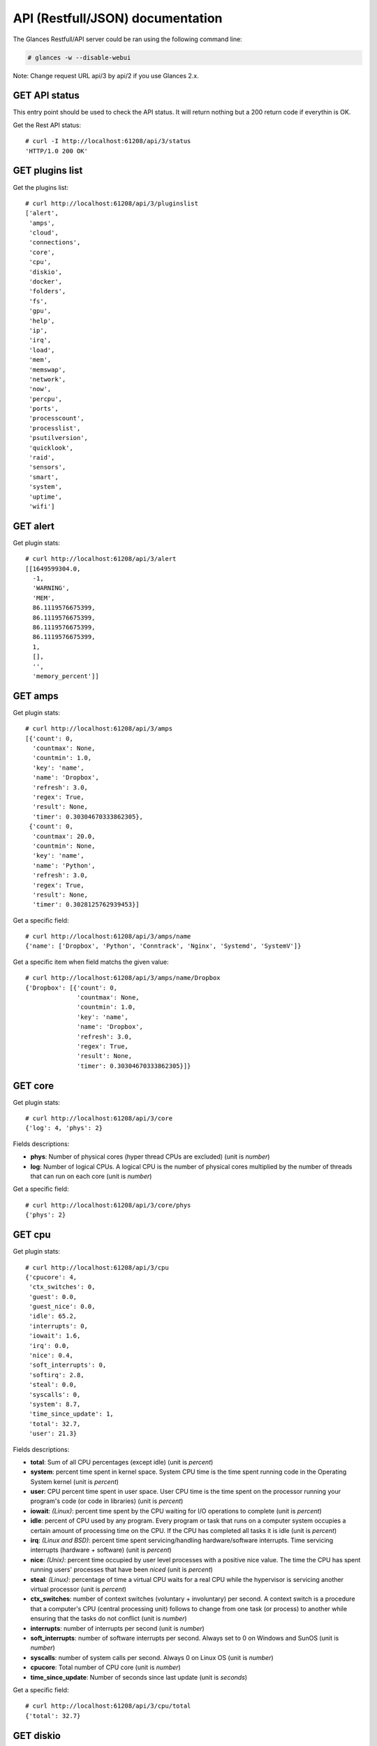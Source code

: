 .. _api:

API (Restfull/JSON) documentation
=================================

The Glances Restfull/API server could be ran using the following command line:

.. code-block:: bash

    # glances -w --disable-webui

Note: Change request URL api/3 by api/2 if you use Glances 2.x.

GET API status
--------------

This entry point should be used to check the API status.
It will return nothing but a 200 return code if everythin is OK.

Get the Rest API status::

    # curl -I http://localhost:61208/api/3/status
    'HTTP/1.0 200 OK'

GET plugins list
----------------

Get the plugins list::

    # curl http://localhost:61208/api/3/pluginslist
    ['alert',
     'amps',
     'cloud',
     'connections',
     'core',
     'cpu',
     'diskio',
     'docker',
     'folders',
     'fs',
     'gpu',
     'help',
     'ip',
     'irq',
     'load',
     'mem',
     'memswap',
     'network',
     'now',
     'percpu',
     'ports',
     'processcount',
     'processlist',
     'psutilversion',
     'quicklook',
     'raid',
     'sensors',
     'smart',
     'system',
     'uptime',
     'wifi']

GET alert
---------

Get plugin stats::

    # curl http://localhost:61208/api/3/alert
    [[1649599304.0,
      -1,
      'WARNING',
      'MEM',
      86.1119576675399,
      86.1119576675399,
      86.1119576675399,
      86.1119576675399,
      1,
      [],
      '',
      'memory_percent']]

GET amps
--------

Get plugin stats::

    # curl http://localhost:61208/api/3/amps
    [{'count': 0,
      'countmax': None,
      'countmin': 1.0,
      'key': 'name',
      'name': 'Dropbox',
      'refresh': 3.0,
      'regex': True,
      'result': None,
      'timer': 0.30304670333862305},
     {'count': 0,
      'countmax': 20.0,
      'countmin': None,
      'key': 'name',
      'name': 'Python',
      'refresh': 3.0,
      'regex': True,
      'result': None,
      'timer': 0.3028125762939453}]

Get a specific field::

    # curl http://localhost:61208/api/3/amps/name
    {'name': ['Dropbox', 'Python', 'Conntrack', 'Nginx', 'Systemd', 'SystemV']}

Get a specific item when field matchs the given value::

    # curl http://localhost:61208/api/3/amps/name/Dropbox
    {'Dropbox': [{'count': 0,
                  'countmax': None,
                  'countmin': 1.0,
                  'key': 'name',
                  'name': 'Dropbox',
                  'refresh': 3.0,
                  'regex': True,
                  'result': None,
                  'timer': 0.30304670333862305}]}

GET core
--------

Get plugin stats::

    # curl http://localhost:61208/api/3/core
    {'log': 4, 'phys': 2}

Fields descriptions:

* **phys**: Number of physical cores (hyper thread CPUs are excluded) (unit is *number*)
* **log**: Number of logical CPUs. A logical CPU is the number of physical cores multiplied by the number of threads that can run on each core (unit is *number*)

Get a specific field::

    # curl http://localhost:61208/api/3/core/phys
    {'phys': 2}

GET cpu
-------

Get plugin stats::

    # curl http://localhost:61208/api/3/cpu
    {'cpucore': 4,
     'ctx_switches': 0,
     'guest': 0.0,
     'guest_nice': 0.0,
     'idle': 65.2,
     'interrupts': 0,
     'iowait': 1.6,
     'irq': 0.0,
     'nice': 0.4,
     'soft_interrupts': 0,
     'softirq': 2.8,
     'steal': 0.0,
     'syscalls': 0,
     'system': 8.7,
     'time_since_update': 1,
     'total': 32.7,
     'user': 21.3}

Fields descriptions:

* **total**: Sum of all CPU percentages (except idle) (unit is *percent*)
* **system**: percent time spent in kernel space. System CPU time is the time spent running code in the Operating System kernel (unit is *percent*)
* **user**: CPU percent time spent in user space. User CPU time is the time spent on the processor running your program's code (or code in libraries) (unit is *percent*)
* **iowait**: *(Linux)*: percent time spent by the CPU waiting for I/O operations to complete (unit is *percent*)
* **idle**: percent of CPU used by any program. Every program or task that runs on a computer system occupies a certain amount of processing time on the CPU. If the CPU has completed all tasks it is idle (unit is *percent*)
* **irq**: *(Linux and BSD)*: percent time spent servicing/handling hardware/software interrupts. Time servicing interrupts (hardware + software) (unit is *percent*)
* **nice**: *(Unix)*: percent time occupied by user level processes with a positive nice value. The time the CPU has spent running users' processes that have been *niced* (unit is *percent*)
* **steal**: *(Linux)*: percentage of time a virtual CPU waits for a real CPU while the hypervisor is servicing another virtual processor (unit is *percent*)
* **ctx_switches**: number of context switches (voluntary + involuntary) per second. A context switch is a procedure that a computer's CPU (central processing unit) follows to change from one task (or process) to another while ensuring that the tasks do not conflict (unit is *number*)
* **interrupts**: number of interrupts per second (unit is *number*)
* **soft_interrupts**: number of software interrupts per second. Always set to 0 on Windows and SunOS (unit is *number*)
* **syscalls**: number of system calls per second. Always 0 on Linux OS (unit is *number*)
* **cpucore**: Total number of CPU core (unit is *number*)
* **time_since_update**: Number of seconds since last update (unit is *seconds*)

Get a specific field::

    # curl http://localhost:61208/api/3/cpu/total
    {'total': 32.7}

GET diskio
----------

Get plugin stats::

    # curl http://localhost:61208/api/3/diskio
    [{'disk_name': 'sda',
      'key': 'disk_name',
      'read_bytes': 0,
      'read_count': 0,
      'time_since_update': 1,
      'write_bytes': 0,
      'write_count': 0},
     {'disk_name': 'sda1',
      'key': 'disk_name',
      'read_bytes': 0,
      'read_count': 0,
      'time_since_update': 1,
      'write_bytes': 0,
      'write_count': 0}]

Get a specific field::

    # curl http://localhost:61208/api/3/diskio/disk_name
    {'disk_name': ['sda', 'sda1', 'sda2', 'sda5', 'dm-0', 'dm-1']}

Get a specific item when field matchs the given value::

    # curl http://localhost:61208/api/3/diskio/disk_name/sda
    {'sda': [{'disk_name': 'sda',
              'key': 'disk_name',
              'read_bytes': 0,
              'read_count': 0,
              'time_since_update': 1,
              'write_bytes': 0,
              'write_count': 0}]}

GET fs
------

Get plugin stats::

    # curl http://localhost:61208/api/3/fs
    [{'device_name': '/dev/mapper/ubuntu--gnome--vg-root',
      'free': 79634972672,
      'fs_type': 'ext4',
      'key': 'mnt_point',
      'mnt_point': '/',
      'percent': 65.5,
      'size': 243396149248,
      'used': 151373721600}]

Get a specific field::

    # curl http://localhost:61208/api/3/fs/mnt_point
    {'mnt_point': ['/']}

Get a specific item when field matchs the given value::

    # curl http://localhost:61208/api/3/fs/mnt_point//
    {'/': [{'device_name': '/dev/mapper/ubuntu--gnome--vg-root',
            'free': 79634972672,
            'fs_type': 'ext4',
            'key': 'mnt_point',
            'mnt_point': '/',
            'percent': 65.5,
            'size': 243396149248,
            'used': 151373721600}]}

GET ip
------

Get plugin stats::

    # curl http://localhost:61208/api/3/ip
    {'address': '192.168.0.49',
     'gateway': '192.168.0.254',
     'mask': '255.255.255.0',
     'mask_cidr': 24,
     'public_address': '88.165.169.242'}

Get a specific field::

    # curl http://localhost:61208/api/3/ip/address
    {'address': '192.168.0.49'}

GET load
--------

Get plugin stats::

    # curl http://localhost:61208/api/3/load
    {'cpucore': 4, 'min1': 0.89, 'min15': 1.54, 'min5': 1.36}

Fields descriptions:

* **min1**: Average sum of the number of processes waiting in the run-queue plus the number currently executing over 1 minute (unit is *float*)
* **min5**: Average sum of the number of processes waiting in the run-queue plus the number currently executing over 5 minutes (unit is *float*)
* **min15**: Average sum of the number of processes waiting in the run-queue plus the number currently executing over 15 minutes (unit is *float*)
* **cpucore**: Total number of CPU core (unit is *number*)

Get a specific field::

    # curl http://localhost:61208/api/3/load/min1
    {'min1': 0.89}

GET mem
-------

Get plugin stats::

    # curl http://localhost:61208/api/3/mem
    {'active': 3203149824,
     'available': 1090072576,
     'buffers': 96894976,
     'cached': 1220718592,
     'free': 1090072576,
     'inactive': 1164439552,
     'percent': 86.1,
     'shared': 490676224,
     'total': 7849000960,
     'used': 6758928384}

Fields descriptions:

* **total**: Total physical memory available (unit is *bytes*)
* **available**: The actual amount of available memory that can be given instantly to processes that request more memory in bytes; this is calculated by summing different memory values depending on the platform (e.g. free + buffers + cached on Linux) and it is supposed to be used to monitor actual memory usage in a cross platform fashion (unit is *bytes*)
* **percent**: The percentage usage calculated as (total - available) / total * 100 (unit is *percent*)
* **used**: Memory used, calculated differently depending on the platform and designed for informational purposes only (unit is *bytes*)
* **free**: Memory not being used at all (zeroed) that is readily available; note that this doesn't reflect the actual memory available (use 'available' instead) (unit is *bytes*)
* **active**: *(UNIX)*: memory currently in use or very recently used, and so it is in RAM (unit is *bytes*)
* **inactive**: *(UNIX)*: memory that is marked as not used (unit is *bytes*)
* **buffers**: *(Linux, BSD)*: cache for things like file system metadata (unit is *bytes*)
* **cached**: *(Linux, BSD)*: cache for various things (unit is *bytes*)
* **wired**: *(BSD, macOS)*: memory that is marked to always stay in RAM. It is never moved to disk (unit is *bytes*)
* **shared**: *(BSD)*: memory that may be simultaneously accessed by multiple processes (unit is *bytes*)

Get a specific field::

    # curl http://localhost:61208/api/3/mem/total
    {'total': 7849000960}

GET memswap
-----------

Get plugin stats::

    # curl http://localhost:61208/api/3/memswap
    {'free': 7773106176,
     'percent': 3.8,
     'sin': 21295104,
     'sout': 329736192,
     'time_since_update': 1,
     'total': 8082419712,
     'used': 309313536}

Fields descriptions:

* **total**: Total swap memory (unit is *bytes*)
* **used**: Used swap memory (unit is *bytes*)
* **free**: Free swap memory (unit is *bytes*)
* **percent**: Used swap memory in percentage (unit is *percent*)
* **sin**: The number of bytes the system has swapped in from disk (cumulative) (unit is *bytes*)
* **sout**: The number of bytes the system has swapped out from disk (cumulative) (unit is *bytes*)
* **time_since_update**: Number of seconds since last update (unit is *seconds*)

Get a specific field::

    # curl http://localhost:61208/api/3/memswap/total
    {'total': 8082419712}

GET network
-----------

Get plugin stats::

    # curl http://localhost:61208/api/3/network
    [{'alias': None,
      'cumulative_cx': 243100,
      'cumulative_rx': 6357,
      'cumulative_tx': 236743,
      'cx': 0,
      'interface_name': 'docker0',
      'is_up': False,
      'key': 'interface_name',
      'rx': 0,
      'speed': 0,
      'time_since_update': 1,
      'tx': 0},
     {'alias': None,
      'cumulative_cx': 139634,
      'cumulative_rx': 0,
      'cumulative_tx': 139634,
      'cx': 0,
      'interface_name': 'vboxnet0',
      'is_up': True,
      'key': 'interface_name',
      'rx': 0,
      'speed': 10485760,
      'time_since_update': 1,
      'tx': 0}]

Fields descriptions:

* **interface_name**: Interface name (unit is *string*)
* **alias**: Interface alias name (optional) (unit is *string*)
* **rx**: The received/input rate (in bit per second) (unit is *bps*)
* **tx**: The sent/output rate (in bit per second) (unit is *bps*)
* **cumulative_rx**: The number of bytes received through the interface (cumulative) (unit is *bytes*)
* **cumulative_tx**: The number of bytes sent through the interface (cumulative) (unit is *bytes*)
* **speed**: Maximum interface speed (in bit per second). Can return 0 on some operating-system (unit is *bps*)
* **is_up**: Is the interface up ? (unit is *bool*)
* **time_since_update**: Number of seconds since last update (unit is *seconds*)

Get a specific field::

    # curl http://localhost:61208/api/3/network/interface_name
    {'interface_name': ['docker0',
                        'vboxnet0',
                        'br-87386b77b676',
                        'lo',
                        'br-119e6ee04e05',
                        'br_grafana',
                        'mpqemubr0',
                        'wlp2s0']}

Get a specific item when field matchs the given value::

    # curl http://localhost:61208/api/3/network/interface_name/docker0
    {'docker0': [{'alias': None,
                  'cumulative_cx': 243100,
                  'cumulative_rx': 6357,
                  'cumulative_tx': 236743,
                  'cx': 0,
                  'interface_name': 'docker0',
                  'is_up': False,
                  'key': 'interface_name',
                  'rx': 0,
                  'speed': 0,
                  'time_since_update': 1,
                  'tx': 0}]}

GET now
-------

Get plugin stats::

    # curl http://localhost:61208/api/3/now
    '2022-04-10 16:01:44 CEST'

GET percpu
----------

Get plugin stats::

    # curl http://localhost:61208/api/3/percpu
    [{'cpu_number': 0,
      'guest': 0.0,
      'guest_nice': 0.0,
      'idle': 83.8,
      'iowait': 1.0,
      'irq': 0.0,
      'key': 'cpu_number',
      'nice': 1.0,
      'softirq': 0.0,
      'steal': 0.0,
      'system': 6.7,
      'total': 16.2,
      'user': 7.6},
     {'cpu_number': 1,
      'guest': 0.0,
      'guest_nice': 0.0,
      'idle': 81.6,
      'iowait': 0.9,
      'irq': 0.0,
      'key': 'cpu_number',
      'nice': 0.0,
      'softirq': 7.9,
      'steal': 0.0,
      'system': 6.1,
      'total': 18.4,
      'user': 3.5}]

Get a specific field::

    # curl http://localhost:61208/api/3/percpu/cpu_number
    {'cpu_number': [0, 1, 2, 3]}

GET ports
---------

Get plugin stats::

    # curl http://localhost:61208/api/3/ports
    [{'description': 'DefaultGateway',
      'host': '192.168.0.254',
      'indice': 'port_0',
      'port': 0,
      'refresh': 30,
      'rtt_warning': None,
      'status': 0.007046,
      'timeout': 3}]

Get a specific field::

    # curl http://localhost:61208/api/3/ports/host
    {'host': ['192.168.0.254']}

Get a specific item when field matchs the given value::

    # curl http://localhost:61208/api/3/ports/host/192.168.0.254
    {'192.168.0.254': [{'description': 'DefaultGateway',
                        'host': '192.168.0.254',
                        'indice': 'port_0',
                        'port': 0,
                        'refresh': 30,
                        'rtt_warning': None,
                        'status': 0.007046,
                        'timeout': 3}]}

GET processcount
----------------

Get plugin stats::

    # curl http://localhost:61208/api/3/processcount
    {'pid_max': 0, 'running': 1, 'sleeping': 261, 'thread': 1335, 'total': 330}

Get a specific field::

    # curl http://localhost:61208/api/3/processcount/total
    {'total': 330}

GET processlist
---------------

Get plugin stats::

    # curl http://localhost:61208/api/3/processlist
    [{'cmdline': ['/usr/lib/virtualbox/VBoxHeadless',
                  '--comment',
                  'minikube',
                  '--startvm',
                  '74869efd-ada3-41eb-98e3-b7d2901c8e39',
                  '--vrde',
                  'config'],
      'cpu_percent': 0.0,
      'cpu_times': pcputimes(user=106.02, system=1191.75, children_user=0.0, children_system=0.0, iowait=0.0),
      'gids': pgids(real=1000, effective=1000, saved=1000),
      'io_counters': [0, 0, 0, 0, 0],
      'key': 'pid',
      'memory_info': pmem(rss=963092480, vms=4204658688, shared=924655616, text=53248, lib=0, data=98004992, dirty=0),
      'memory_percent': 12.270255602058176,
      'name': 'VBoxHeadless',
      'nice': 0,
      'num_threads': 28,
      'pid': 9872,
      'ppid': 9690,
      'status': 'S',
      'time_since_update': 1,
      'username': 'nicolargo'},
     {'cmdline': ['/usr/lib/firefox/firefox',
                  '-contentproc',
                  '-childID',
                  '4',
                  '-isForBrowser',
                  '-prefsLen',
                  '4855',
                  '-prefMapSize',
                  '253021',
                  '-jsInitLen',
                  '278884',
                  '-parentBuildID',
                  '20211215221728',
                  '-appDir',
                  '/usr/lib/firefox/browser',
                  '4964',
                  'true',
                  'tab'],
      'cpu_percent': 0.0,
      'cpu_times': pcputimes(user=148.98, system=25.6, children_user=0.0, children_system=0.0, iowait=0.03),
      'gids': pgids(real=1000, effective=1000, saved=1000),
      'io_counters': [9154560, 0, 0, 0, 0],
      'key': 'pid',
      'memory_info': pmem(rss=411983872, vms=3211755520, shared=44138496, text=643072, lib=0, data=648302592, dirty=0),
      'memory_percent': 5.248870195067475,
      'name': 'WebExtensions',
      'nice': 0,
      'num_threads': 21,
      'pid': 5235,
      'ppid': 4964,
      'status': 'S',
      'time_since_update': 1,
      'username': 'nicolargo'}]

Get a specific field::

    # curl http://localhost:61208/api/3/processlist/pid
    {'pid': [9872,
             5235,
             4964,
             5294,
             16062,
             5305,
             5894,
             16229,
             4033,
             15998,
             20039,
             15053,
             20161,
             15933,
             16038,
             5060,
             15966,
             20727,
             20793,
             20685,
             5648,
             16111,
             8850,
             2185,
             16075,
             14178,
             21174,
             3875,
             2233,
             15983,
             16242,
             3789,
             3846,
             2410,
             7066,
             5563,
             1332,
             15938,
             15937,
             5595,
             4119,
             14247,
             14256,
             9690,
             1160,
             3787,
             4305,
             4094,
             4193,
             2380,
             4187,
             1315,
             2197,
             1320,
             4192,
             4088,
             349,
             1,
             1173,
             1175,
             5024,
             1199,
             3531,
             9684,
             4062,
             4130,
             2386,
             10484,
             4627,
             4191,
             14266,
             2189,
             4232,
             4019,
             4194,
             14265,
             4213,
             4589,
             1039,
             4167,
             15940,
             4308,
             1584,
             4188,
             4105,
             4198,
             4064,
             3762,
             1326,
             3777,
             3824,
             1196,
             1365,
             4057,
             3831,
             1142,
             3900,
             1158,
             3813,
             1201,
             4276,
             4203,
             9177,
             16135,
             8860,
             1195,
             2384,
             3797,
             4190,
             4209,
             1166,
             3855,
             3872,
             2385,
             1192,
             4068,
             4079,
             4229,
             4102,
             4179,
             3988,
             4186,
             4061,
             3791,
             4600,
             3536,
             1186,
             3861,
             3998,
             4301,
             4197,
             3817,
             3836,
             4269,
             4195,
             3842,
             1040,
             383,
             4200,
             1182,
             1168,
             1202,
             1150,
             4013,
             4003,
             4083,
             1151,
             1038,
             1155,
             1446,
             16161,
             21157,
             1230,
             1380,
             4546,
             1143,
             3778,
             2062,
             21173,
             2112,
             2218,
             2201,
             1235,
             2203,
             1015,
             377,
             1153,
             3970,
             2,
             3,
             4,
             6,
             9,
             10,
             11,
             12,
             13,
             14,
             15,
             16,
             17,
             18,
             21,
             22,
             23,
             24,
             26,
             27,
             28,
             29,
             30,
             32,
             33,
             34,
             35,
             36,
             37,
             38,
             39,
             40,
             41,
             42,
             90,
             91,
             92,
             93,
             94,
             95,
             96,
             97,
             98,
             102,
             103,
             105,
             106,
             108,
             110,
             119,
             122,
             137,
             188,
             189,
             191,
             192,
             193,
             194,
             195,
             196,
             197,
             202,
             203,
             204,
             207,
             208,
             238,
             280,
             286,
             289,
             291,
             307,
             363,
             368,
             388,
             396,
             398,
             399,
             400,
             401,
             469,
             495,
             520,
             636,
             766,
             767,
             768,
             769,
             771,
             772,
             773,
             774,
             775,
             776,
             785,
             786,
             881,
             910,
             912,
             913,
             915,
             917,
             922,
             929,
             933,
             935,
             938,
             942,
             945,
             951,
             954,
             956,
             957,
             965,
             969,
             973,
             976,
             978,
             1384,
             1458,
             1459,
             1461,
             1462,
             1464,
             1465,
             1466,
             1467,
             2257,
             2279,
             3847,
             6489,
             6712,
             7008,
             7325,
             7549,
             7739,
             7999,
             9904,
             13281,
             13643,
             13786,
             13855,
             14103,
             14128,
             14134,
             14135,
             16158,
             16256,
             16973,
             19931,
             19932,
             19999,
             20344,
             20357,
             20572,
             20631,
             20632,
             20724,
             20826,
             20850,
             20851,
             21047]}

Get a specific item when field matchs the given value::

    # curl http://localhost:61208/api/3/processlist/pid/9872
    {'9872': [{'cmdline': ['/usr/lib/virtualbox/VBoxHeadless',
                           '--comment',
                           'minikube',
                           '--startvm',
                           '74869efd-ada3-41eb-98e3-b7d2901c8e39',
                           '--vrde',
                           'config'],
               'cpu_percent': 0.0,
               'cpu_times': [106.02, 1191.75, 0.0, 0.0, 0.0],
               'gids': [1000, 1000, 1000],
               'io_counters': [0, 0, 0, 0, 0],
               'key': 'pid',
               'memory_info': [963092480,
                               4204658688,
                               924655616,
                               53248,
                               0,
                               98004992,
                               0],
               'memory_percent': 12.270255602058176,
               'name': 'VBoxHeadless',
               'nice': 0,
               'num_threads': 28,
               'pid': 9872,
               'ppid': 9690,
               'status': 'S',
               'time_since_update': 1,
               'username': 'nicolargo'}]}

GET psutilversion
-----------------

Get plugin stats::

    # curl http://localhost:61208/api/3/psutilversion
    (5, 9, 0)

GET quicklook
-------------

Get plugin stats::

    # curl http://localhost:61208/api/3/quicklook
    {'cpu': 32.7,
     'cpu_hz': 3000000000.0,
     'cpu_hz_current': 2071000.0000000002,
     'cpu_name': 'Intel(R) Core(TM) i7-4500U CPU @ 1.80GHz',
     'mem': 86.1,
     'percpu': [{'cpu_number': 0,
                 'guest': 0.0,
                 'guest_nice': 0.0,
                 'idle': 83.8,
                 'iowait': 1.0,
                 'irq': 0.0,
                 'key': 'cpu_number',
                 'nice': 1.0,
                 'softirq': 0.0,
                 'steal': 0.0,
                 'system': 6.7,
                 'total': 16.2,
                 'user': 7.6},
                {'cpu_number': 1,
                 'guest': 0.0,
                 'guest_nice': 0.0,
                 'idle': 81.6,
                 'iowait': 0.9,
                 'irq': 0.0,
                 'key': 'cpu_number',
                 'nice': 0.0,
                 'softirq': 7.9,
                 'steal': 0.0,
                 'system': 6.1,
                 'total': 18.4,
                 'user': 3.5},
                {'cpu_number': 2,
                 'guest': 0.0,
                 'guest_nice': 0.0,
                 'idle': 51.4,
                 'iowait': 6.3,
                 'irq': 0.0,
                 'key': 'cpu_number',
                 'nice': 0.0,
                 'softirq': 1.8,
                 'steal': 0.0,
                 'system': 11.7,
                 'total': 48.6,
                 'user': 28.8},
                {'cpu_number': 3,
                 'guest': 0.0,
                 'guest_nice': 0.0,
                 'idle': 44.0,
                 'iowait': 0.0,
                 'irq': 0.0,
                 'key': 'cpu_number',
                 'nice': 0.0,
                 'softirq': 0.9,
                 'steal': 0.0,
                 'system': 5.5,
                 'total': 56.0,
                 'user': 49.5}],
     'swap': 3.8}

Get a specific field::

    # curl http://localhost:61208/api/3/quicklook/cpu
    {'cpu': 32.7}

GET sensors
-----------

Get plugin stats::

    # curl http://localhost:61208/api/3/sensors
    [{'critical': 105,
      'key': 'label',
      'label': 'acpitz 1',
      'type': 'temperature_core',
      'unit': 'C',
      'value': 27,
      'warning': 105},
     {'critical': 105,
      'key': 'label',
      'label': 'acpitz 2',
      'type': 'temperature_core',
      'unit': 'C',
      'value': 29,
      'warning': 105}]

Get a specific field::

    # curl http://localhost:61208/api/3/sensors/label
    {'label': ['acpitz 1',
               'acpitz 2',
               'CPU',
               'Ambient',
               'SODIMM',
               'Package id 0',
               'Core 0',
               'Core 1',
               'BAT BAT0']}

Get a specific item when field matchs the given value::

    # curl http://localhost:61208/api/3/sensors/label/acpitz 1
    {'acpitz 1': [{'critical': 105,
                   'key': 'label',
                   'label': 'acpitz 1',
                   'type': 'temperature_core',
                   'unit': 'C',
                   'value': 27,
                   'warning': 105}]}

GET system
----------

Get plugin stats::

    # curl http://localhost:61208/api/3/system
    {'hostname': 'XPS13-9333',
     'hr_name': 'Ubuntu 20.04 64bit',
     'linux_distro': 'Ubuntu 20.04',
     'os_name': 'Linux',
     'os_version': '5.4.0-91-generic',
     'platform': '64bit'}

Get a specific field::

    # curl http://localhost:61208/api/3/system/os_name
    {'os_name': 'Linux'}

GET uptime
----------

Get plugin stats::

    # curl http://localhost:61208/api/3/uptime
    {'seconds': 198530}

GET all stats
-------------

Get all Glances stats::

    # curl http://localhost:61208/api/3/all
    Return a very big dictionnary (avoid using this request, performances will be poor)...

GET stats history
-----------------

History of a plugin::

    # curl http://localhost:61208/api/3/cpu/history
    {'system': [['2022-04-10T16:01:44.535906', 8.7],
                ['2022-04-10T16:01:45.577607', 8.7],
                ['2022-04-10T16:01:46.684425', 11.6]],
     'user': [['2022-04-10T16:01:44.535900', 21.3],
              ['2022-04-10T16:01:45.577603', 21.3],
              ['2022-04-10T16:01:46.684420', 5.3]]}

Limit history to last 2 values::

    # curl http://localhost:61208/api/3/cpu/history/2
    {'system': [['2022-04-10T16:01:45.577607', 8.7],
                ['2022-04-10T16:01:46.684425', 11.6]],
     'user': [['2022-04-10T16:01:45.577603', 21.3],
              ['2022-04-10T16:01:46.684420', 5.3]]}

History for a specific field::

    # curl http://localhost:61208/api/3/cpu/system/history
    {'system': [['2022-04-10T16:01:44.535906', 8.7],
                ['2022-04-10T16:01:45.577607', 8.7],
                ['2022-04-10T16:01:46.684425', 11.6]]}

Limit history for a specific field to last 2 values::

    # curl http://localhost:61208/api/3/cpu/system/history
    {'system': [['2022-04-10T16:01:45.577607', 8.7],
                ['2022-04-10T16:01:46.684425', 11.6]]}

GET limits (used for thresholds)
--------------------------------

All limits/thresholds::

    # curl http://localhost:61208/api/3/all/limits
    {'alert': {'history_size': 3600.0},
     'amps': {'amps_disable': ['False'], 'history_size': 3600.0},
     'cloud': {'history_size': 3600.0},
     'connections': {'connections_disable': ['True'],
                     'connections_nf_conntrack_percent_careful': 70.0,
                     'connections_nf_conntrack_percent_critical': 90.0,
                     'connections_nf_conntrack_percent_warning': 80.0,
                     'history_size': 3600.0},
     'core': {'history_size': 3600.0},
     'cpu': {'cpu_ctx_switches_careful': 160000.0,
             'cpu_ctx_switches_critical': 200000.0,
             'cpu_ctx_switches_warning': 180000.0,
             'cpu_disable': ['False'],
             'cpu_iowait_careful': 20.0,
             'cpu_iowait_critical': 25.0,
             'cpu_iowait_warning': 22.5,
             'cpu_steal_careful': 50.0,
             'cpu_steal_critical': 90.0,
             'cpu_steal_warning': 70.0,
             'cpu_system_careful': 50.0,
             'cpu_system_critical': 90.0,
             'cpu_system_log': ['False'],
             'cpu_system_warning': 70.0,
             'cpu_total_careful': 65.0,
             'cpu_total_critical': 85.0,
             'cpu_total_log': ['True'],
             'cpu_total_warning': 75.0,
             'cpu_user_careful': 50.0,
             'cpu_user_critical': 90.0,
             'cpu_user_log': ['False'],
             'cpu_user_warning': 70.0,
             'history_size': 3600.0},
     'diskio': {'diskio_disable': ['False'],
                'diskio_hide': ['loop.*', '/dev/loop*'],
                'history_size': 3600.0},
     'docker': {'docker_all': ['False'],
                'docker_disable': ['False'],
                'docker_max_name_size': 20.0,
                'history_size': 3600.0},
     'folders': {'folders_disable': ['False'], 'history_size': 3600.0},
     'fs': {'fs_careful': 50.0,
            'fs_critical': 90.0,
            'fs_disable': ['False'],
            'fs_hide': ['/boot.*', '/snap.*'],
            'fs_warning': 70.0,
            'history_size': 3600.0},
     'gpu': {'gpu_disable': ['False'],
             'gpu_mem_careful': 50.0,
             'gpu_mem_critical': 90.0,
             'gpu_mem_warning': 70.0,
             'gpu_proc_careful': 50.0,
             'gpu_proc_critical': 90.0,
             'gpu_proc_warning': 70.0,
             'history_size': 3600.0},
     'help': {'history_size': 3600.0},
     'ip': {'history_size': 3600.0, 'ip_disable': ['False']},
     'irq': {'history_size': 3600.0, 'irq_disable': ['True']},
     'load': {'history_size': 3600.0,
              'load_careful': 0.7,
              'load_critical': 5.0,
              'load_disable': ['False'],
              'load_warning': 1.0},
     'mem': {'history_size': 3600.0,
             'mem_careful': 50.0,
             'mem_critical': 90.0,
             'mem_disable': ['False'],
             'mem_warning': 70.0},
     'memswap': {'history_size': 3600.0,
                 'memswap_careful': 50.0,
                 'memswap_critical': 90.0,
                 'memswap_disable': ['False'],
                 'memswap_warning': 70.0},
     'network': {'history_size': 3600.0,
                 'network_disable': ['False'],
                 'network_rx_careful': 70.0,
                 'network_rx_critical': 90.0,
                 'network_rx_warning': 80.0,
                 'network_tx_careful': 70.0,
                 'network_tx_critical': 90.0,
                 'network_tx_warning': 80.0},
     'now': {'history_size': 3600.0},
     'percpu': {'history_size': 3600.0,
                'percpu_disable': ['False'],
                'percpu_iowait_careful': 50.0,
                'percpu_iowait_critical': 90.0,
                'percpu_iowait_warning': 70.0,
                'percpu_system_careful': 50.0,
                'percpu_system_critical': 90.0,
                'percpu_system_warning': 70.0,
                'percpu_user_careful': 50.0,
                'percpu_user_critical': 90.0,
                'percpu_user_warning': 70.0},
     'ports': {'history_size': 3600.0,
               'ports_disable': ['False'],
               'ports_port_default_gateway': ['True'],
               'ports_refresh': 30.0,
               'ports_timeout': 3.0},
     'processcount': {'history_size': 3600.0, 'processcount_disable': ['False']},
     'processlist': {'history_size': 3600.0,
                     'processlist_cpu_careful': 50.0,
                     'processlist_cpu_critical': 90.0,
                     'processlist_cpu_warning': 70.0,
                     'processlist_disable': ['False'],
                     'processlist_mem_careful': 50.0,
                     'processlist_mem_critical': 90.0,
                     'processlist_mem_warning': 70.0,
                     'processlist_nice_warning': ['-20',
                                                  '-19',
                                                  '-18',
                                                  '-17',
                                                  '-16',
                                                  '-15',
                                                  '-14',
                                                  '-13',
                                                  '-12',
                                                  '-11',
                                                  '-10',
                                                  '-9',
                                                  '-8',
                                                  '-7',
                                                  '-6',
                                                  '-5',
                                                  '-4',
                                                  '-3',
                                                  '-2',
                                                  '-1',
                                                  '1',
                                                  '2',
                                                  '3',
                                                  '4',
                                                  '5',
                                                  '6',
                                                  '7',
                                                  '8',
                                                  '9',
                                                  '10',
                                                  '11',
                                                  '12',
                                                  '13',
                                                  '14',
                                                  '15',
                                                  '16',
                                                  '17',
                                                  '18',
                                                  '19']},
     'psutilversion': {'history_size': 3600.0},
     'quicklook': {'history_size': 3600.0,
                   'quicklook_cpu_careful': 50.0,
                   'quicklook_cpu_critical': 90.0,
                   'quicklook_cpu_warning': 70.0,
                   'quicklook_disable': ['False'],
                   'quicklook_mem_careful': 50.0,
                   'quicklook_mem_critical': 90.0,
                   'quicklook_mem_warning': 70.0,
                   'quicklook_percentage_char': ['|'],
                   'quicklook_swap_careful': 50.0,
                   'quicklook_swap_critical': 90.0,
                   'quicklook_swap_warning': 70.0},
     'raid': {'history_size': 3600.0, 'raid_disable': ['True']},
     'sensors': {'history_size': 3600.0,
                 'sensors_battery_careful': 80.0,
                 'sensors_battery_critical': 95.0,
                 'sensors_battery_warning': 90.0,
                 'sensors_disable': ['False'],
                 'sensors_refresh': 4.0,
                 'sensors_temperature_core_careful': 60.0,
                 'sensors_temperature_core_critical': 80.0,
                 'sensors_temperature_core_warning': 70.0,
                 'sensors_temperature_hdd_careful': 45.0,
                 'sensors_temperature_hdd_critical': 60.0,
                 'sensors_temperature_hdd_warning': 52.0},
     'smart': {'history_size': 3600.0, 'smart_disable': ['True']},
     'system': {'history_size': 3600.0,
                'system_disable': ['False'],
                'system_refresh': 60},
     'uptime': {'history_size': 3600.0},
     'wifi': {'history_size': 3600.0,
              'wifi_careful': -65.0,
              'wifi_critical': -85.0,
              'wifi_disable': ['True'],
              'wifi_hide': ['lo', 'docker.*'],
              'wifi_warning': -75.0}}

Limits/thresholds for the cpu plugin::

    # curl http://localhost:61208/api/3/cpu/limits
    {'cpu_ctx_switches_careful': 160000.0,
     'cpu_ctx_switches_critical': 200000.0,
     'cpu_ctx_switches_warning': 180000.0,
     'cpu_disable': ['False'],
     'cpu_iowait_careful': 20.0,
     'cpu_iowait_critical': 25.0,
     'cpu_iowait_warning': 22.5,
     'cpu_steal_careful': 50.0,
     'cpu_steal_critical': 90.0,
     'cpu_steal_warning': 70.0,
     'cpu_system_careful': 50.0,
     'cpu_system_critical': 90.0,
     'cpu_system_log': ['False'],
     'cpu_system_warning': 70.0,
     'cpu_total_careful': 65.0,
     'cpu_total_critical': 85.0,
     'cpu_total_log': ['True'],
     'cpu_total_warning': 75.0,
     'cpu_user_careful': 50.0,
     'cpu_user_critical': 90.0,
     'cpu_user_log': ['False'],
     'cpu_user_warning': 70.0,
     'history_size': 3600.0}


